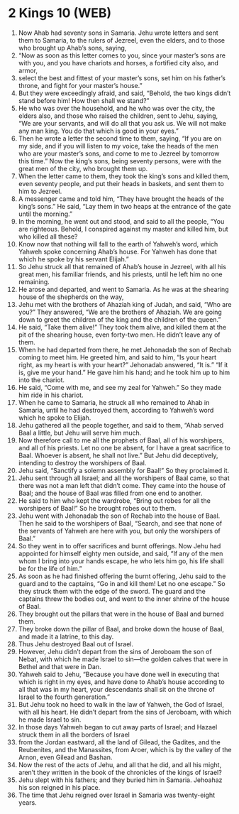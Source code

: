* 2 Kings 10 (WEB)
:PROPERTIES:
:ID: WEB/12-2KI10
:END:

1. Now Ahab had seventy sons in Samaria. Jehu wrote letters and sent them to Samaria, to the rulers of Jezreel, even the elders, and to those who brought up Ahab’s sons, saying,
2. “Now as soon as this letter comes to you, since your master’s sons are with you, and you have chariots and horses, a fortified city also, and armor,
3. select the best and fittest of your master’s sons, set him on his father’s throne, and fight for your master’s house.”
4. But they were exceedingly afraid, and said, “Behold, the two kings didn’t stand before him! How then shall we stand?”
5. He who was over the household, and he who was over the city, the elders also, and those who raised the children, sent to Jehu, saying, “We are your servants, and will do all that you ask us. We will not make any man king. You do that which is good in your eyes.”
6. Then he wrote a letter the second time to them, saying, “If you are on my side, and if you will listen to my voice, take the heads of the men who are your master’s sons, and come to me to Jezreel by tomorrow this time.” Now the king’s sons, being seventy persons, were with the great men of the city, who brought them up.
7. When the letter came to them, they took the king’s sons and killed them, even seventy people, and put their heads in baskets, and sent them to him to Jezreel.
8. A messenger came and told him, “They have brought the heads of the king’s sons.” He said, “Lay them in two heaps at the entrance of the gate until the morning.”
9. In the morning, he went out and stood, and said to all the people, “You are righteous. Behold, I conspired against my master and killed him, but who killed all these?
10. Know now that nothing will fall to the earth of Yahweh’s word, which Yahweh spoke concerning Ahab’s house. For Yahweh has done that which he spoke by his servant Elijah.”
11. So Jehu struck all that remained of Ahab’s house in Jezreel, with all his great men, his familiar friends, and his priests, until he left him no one remaining.
12. He arose and departed, and went to Samaria. As he was at the shearing house of the shepherds on the way,
13. Jehu met with the brothers of Ahaziah king of Judah, and said, “Who are you?” They answered, “We are the brothers of Ahaziah. We are going down to greet the children of the king and the children of the queen.”
14. He said, “Take them alive!” They took them alive, and killed them at the pit of the shearing house, even forty-two men. He didn’t leave any of them.
15. When he had departed from there, he met Jehonadab the son of Rechab coming to meet him. He greeted him, and said to him, “Is your heart right, as my heart is with your heart?” Jehonadab answered, “It is.” “If it is, give me your hand.” He gave him his hand; and he took him up to him into the chariot.
16. He said, “Come with me, and see my zeal for Yahweh.” So they made him ride in his chariot.
17. When he came to Samaria, he struck all who remained to Ahab in Samaria, until he had destroyed them, according to Yahweh’s word which he spoke to Elijah.
18. Jehu gathered all the people together, and said to them, “Ahab served Baal a little, but Jehu will serve him much.
19. Now therefore call to me all the prophets of Baal, all of his worshipers, and all of his priests. Let no one be absent, for I have a great sacrifice to Baal. Whoever is absent, he shall not live.” But Jehu did deceptively, intending to destroy the worshipers of Baal.
20. Jehu said, “Sanctify a solemn assembly for Baal!” So they proclaimed it.
21. Jehu sent through all Israel; and all the worshipers of Baal came, so that there was not a man left that didn’t come. They came into the house of Baal; and the house of Baal was filled from one end to another.
22. He said to him who kept the wardrobe, “Bring out robes for all the worshipers of Baal!” So he brought robes out to them.
23. Jehu went with Jehonadab the son of Rechab into the house of Baal. Then he said to the worshipers of Baal, “Search, and see that none of the servants of Yahweh are here with you, but only the worshipers of Baal.”
24. So they went in to offer sacrifices and burnt offerings. Now Jehu had appointed for himself eighty men outside, and said, “If any of the men whom I bring into your hands escape, he who lets him go, his life shall be for the life of him.”
25. As soon as he had finished offering the burnt offering, Jehu said to the guard and to the captains, “Go in and kill them! Let no one escape.” So they struck them with the edge of the sword. The guard and the captains threw the bodies out, and went to the inner shrine of the house of Baal.
26. They brought out the pillars that were in the house of Baal and burned them.
27. They broke down the pillar of Baal, and broke down the house of Baal, and made it a latrine, to this day.
28. Thus Jehu destroyed Baal out of Israel.
29. However, Jehu didn’t depart from the sins of Jeroboam the son of Nebat, with which he made Israel to sin—the golden calves that were in Bethel and that were in Dan.
30. Yahweh said to Jehu, “Because you have done well in executing that which is right in my eyes, and have done to Ahab’s house according to all that was in my heart, your descendants shall sit on the throne of Israel to the fourth generation.”
31. But Jehu took no heed to walk in the law of Yahweh, the God of Israel, with all his heart. He didn’t depart from the sins of Jeroboam, with which he made Israel to sin.
32. In those days Yahweh began to cut away parts of Israel; and Hazael struck them in all the borders of Israel
33. from the Jordan eastward, all the land of Gilead, the Gadites, and the Reubenites, and the Manassites, from Aroer, which is by the valley of the Arnon, even Gilead and Bashan.
34. Now the rest of the acts of Jehu, and all that he did, and all his might, aren’t they written in the book of the chronicles of the kings of Israel?
35. Jehu slept with his fathers; and they buried him in Samaria. Jehoahaz his son reigned in his place.
36. The time that Jehu reigned over Israel in Samaria was twenty-eight years.
